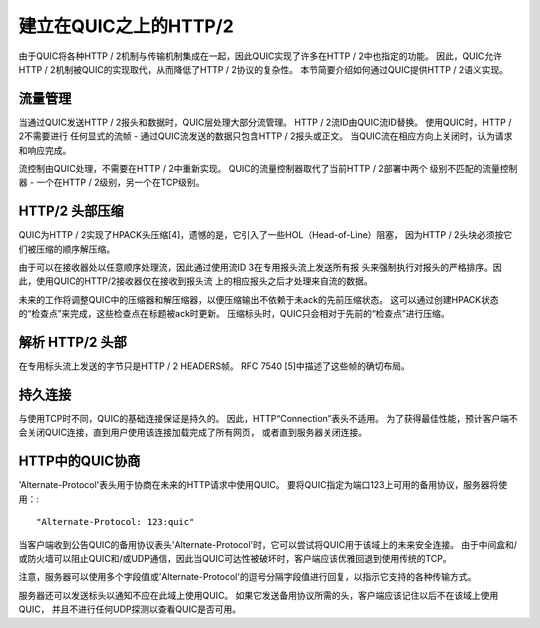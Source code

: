 建立在QUIC之上的HTTP/2
==========================

由于QUIC将各种HTTP / 2机制与传输机制集成在一起，因此QUIC实现了许多在HTTP / 2中也指定的功能。
因此，QUIC允许HTTP / 2机制被QUIC的实现取代，从而降低了HTTP / 2协议的复杂性。
本节简要介绍如何通过QUIC提供HTTP / 2语义实现。

流量管理
-------------------

当通过QUIC发送HTTP / 2报头和数据时，QUIC层处理大部分流管理。
HTTP / 2流ID由QUIC流ID替换。 使用QUIC时，HTTP / 2不需要进行
任何显式的流帧 - 通过QUIC流发送的数据只包含HTTP / 2报头或正文。
当QUIC流在相应方向上关闭时，认为请求和响应完成。

流控制由QUIC处理，不需要在HTTP / 2中重新实现。
QUIC的流量控制器取代了当前HTTP / 2部署中两个
级别不匹配的流量控制器 - 一个在HTTP / 2级别，另一个在TCP级别。

HTTP/2 头部压缩
------------------------

QUIC为HTTP / 2实现了HPACK头压缩[4]，遗憾的是，它引入了一些HOL（Head-of-Line）阻塞，
因为HTTP / 2头块必须按它们被压缩的顺序解压缩。

由于可以在接收器处以任意顺序处理流，因此通过使用流ID 3在专用报头流上发送所有报
头来强制执行对报头的严格排序。因此，使用QUIC的HTTP/2接收器仅在接收到报头流
上的相应报头之后才处理来自流的数据。

未来的工作将调整QUIC中的压缩器和解压缩器，以便压缩输出不依赖于未ack的先前压缩状态。
这可以通过创建HPACK状态的“检查点”来完成，这些检查点在标题被ack时更新。
压缩标头时，QUIC只会相对于先前的“检查点”进行压缩。


解析 HTTP/2 头部
-------------------------

在专用标头流上发送的字节只是HTTP / 2 HEADERS帧。
RFC 7540 [5]中描述了这些帧的确切布局。


持久连接
-------------------

与使用TCP时不同，QUIC的基础连接保证是持久的。 因此，HTTP“Connection”表头不适用。
为了获得最佳性能，预计客户端不会关闭QUIC连接，直到用户使用该连接加载完成了所有网页，
或者直到服务器关闭连接。


HTTP中的QUIC协商
------------------

'Alternate-Protocol'表头用于协商在未来的HTTP请求中使用QUIC。
要将QUIC指定为端口123上可用的备用协议，服务器将使用：::

    "Alternate-Protocol: 123:quic"

当客户端收到公告QUIC的备用协议表头'Alternate-Protocol'时，它可以尝试将QUIC用于该域上的未来安全连接。
由于中间盒和/或防火墙可以阻止QUIC和/或UDP通信，因此当QUIC可达性被破坏时，客户端应该优雅回退到使用传统的TCP。

注意，服务器可以使用多个字段值或'Alternate-Protocol'的逗号分隔字段值进行回复，以指示它支持的各种传输方式。

服务器还可以发送标头以通知不应在此域上使用QUIC。 如果它发送备用协议所需的头，客户端应该记住以后不在该域上使用QUIC，
并且不进行任何UDP探测以查看QUIC是否可用。